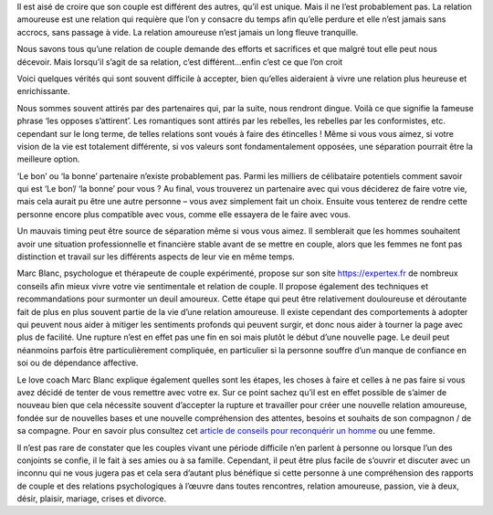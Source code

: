 
Il est aisé de croire que son couple est différent des autres, qu’il est unique. Mais il ne l’est probablement pas. La relation amoureuse est une relation qui requière que l’on y consacre du temps afin qu’elle perdure et elle n’est jamais sans accrocs, sans passage à vide. La relation amoureuse n’est jamais un long fleuve tranquille.

Nous savons tous qu’une relation de couple demande des efforts et sacrifices et que malgré tout elle peut nous décevoir. Mais lorsqu’il s’agit de sa relation, c’est différent…enfin c’est ce que l’on croit

Voici quelques vérités qui sont souvent difficile à accepter, bien qu’elles aideraient à vivre une relation plus heureuse et enrichissante.

Nous sommes souvent attirés par des partenaires qui, par la suite, nous rendront dingue. Voilà ce que signifie la fameuse phrase ‘les opposes s’attirent’. Les romantiques sont attirés par les rebelles, les rebelles par les conformistes, etc. cependant sur le long terme, de telles relations sont voués à faire des étincelles ! Même si vous vous aimez, si votre vision de la vie est totalement différente, si vos valeurs sont fondamentalement opposées, une séparation pourrait être la meilleure option.

‘Le bon’ ou ‘la bonne’ partenaire n’existe probablement pas. Parmi les milliers de célibataire potentiels comment savoir qui est ‘Le bon’/ ‘la bonne’ pour vous ? Au final, vous trouverez un partenaire avec qui vous déciderez de faire votre vie, mais cela aurait pu être une autre personne – vous avez simplement fait un choix. Ensuite vous tenterez de rendre cette personne encore plus compatible avec vous, comme elle essayera de le faire avec vous.

Un mauvais timing peut être source de séparation même si vous vous aimez. Il semblerait que les hommes souhaitent avoir une situation professionnelle et financière stable avant de se mettre en couple, alors que les femmes ne font pas distinction et travail sur les différents aspects de leur vie en même temps.

Marc Blanc, psychologue et thérapeute de couple expérimenté, propose sur son site `https://expertex.fr
<https://expertex.fr/>`_ de nombreux conseils afin mieux vivre votre vie sentimentale et relation de couple. Il propose également des techniques et recommandations pour surmonter un deuil amoureux. Cette étape qui peut être relativement douloureuse et déroutante fait de plus en plus souvent partie de la vie d’une relation amoureuse. Il existe cependant des comportements à adopter qui peuvent nous aider à mitiger les sentiments profonds qui peuvent surgir, et donc nous aider à tourner la page avec plus de facilité. Une rupture n’est en effet pas une fin en soi mais plutôt le début d’une nouvelle page. Le deuil peut néanmoins parfois être particulièrement compliquée, en particulier si la personne souffre d’un manque de confiance en soi ou de dépendance affective.

Le love coach Marc Blanc explique également quelles sont les étapes, les choses à faire et celles à ne pas faire si vous avez décidé de tenter de vous remettre avec votre ex. Sur ce point sachez qu’il est en effet possible de s’aimer de nouveau bien que cela nécessite souvent d’accepter la rupture et travailler pour créer une nouvelle relation amoureuse, fondée sur de nouvelles bases et une nouvelle compréhension des attentes, besoins et souhaits de son compagnon / de sa compagne. Pour en savoir plus consultez cet `article de conseils pour reconquérir un homme
<https://expertex.fr/reconquerir-son-ex/>`_ ou une femme.

Il n’est pas rare de constater que les couples vivant une période difficile n’en parlent à personne ou lorsque l’un des conjoints se confie, il le fait à ses amies ou à sa famille. Cependant, il peut être plus facile de s’ouvrir et discuter avec un inconnu qui ne vous jugera pas et cela sera d’autant plus bénéfique si cette personne à une compréhension des rapports de couple et des relations psychologiques à l’œuvre dans toutes rencontres, relation amoureuse, passion, vie à deux, désir, plaisir, mariage, crises et divorce.
